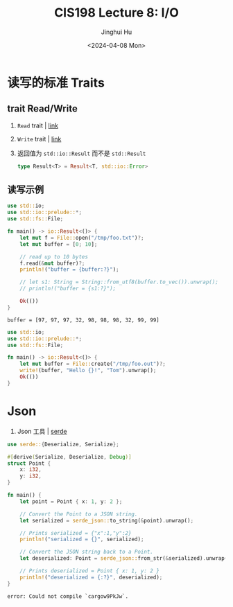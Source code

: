 #+TITLE: CIS198 Lecture 8: I/O
#+AUTHOR: Jinghui Hu
#+EMAIL: hujinghui@buaa.edu.cn
#+DATE: <2024-04-08 Mon>
#+STARTUP: overview num indent
#+OPTIONS: ^:nil


* 读写的标准 Traits
** trait Read/Write
1. ~Read~ trait | [[https://doc.rust-lang.org/std/io/trait.Read.html][link]]
2. ~Write~ trait | [[https://doc.rust-lang.org/std/io/trait.Write.html][link]]
3. 返回值为 ~std::io::Result~ 而不是 ~std::Result~
   #+BEGIN_SRC rust :exports both
     type Result<T> = Result<T, std::io::Error>
   #+END_SRC

** 读写示例
#+BEGIN_SRC rust :exports both
  use std::io;
  use std::io::prelude::*;
  use std::fs::File;

  fn main() -> io::Result<()> {
      let mut f = File::open("/tmp/foo.txt")?;
      let mut buffer = [0; 10];

      // read up to 10 bytes
      f.read(&mut buffer)?;
      println!("buffer = {buffer:?}");

      // let s1: String = String::from_utf8(buffer.to_vec()).unwrap();
      // println!("buffer = {s1:?}");

      Ok(())
  }
#+END_SRC

#+RESULTS:
: buffer = [97, 97, 97, 32, 98, 98, 98, 32, 99, 99]

#+BEGIN_SRC rust :exports both
  use std::io;
  use std::io::prelude::*;
  use std::fs::File;

  fn main() -> io::Result<()> {
      let mut buffer = File::create("/tmp/foo.out")?;
      write!(buffer, "Hello {}!", "Tom").unwrap();
      Ok(())
  }
#+END_SRC

* Json
1. Json 工具 | [[https://crates.io/crates/serde][serde]]

#+BEGIN_SRC rust :exports both
  use serde::{Deserialize, Serialize};

  #[derive(Serialize, Deserialize, Debug)]
  struct Point {
      x: i32,
      y: i32,
  }

  fn main() {
      let point = Point { x: 1, y: 2 };

      // Convert the Point to a JSON string.
      let serialized = serde_json::to_string(&point).unwrap();

      // Prints serialized = {"x":1,"y":2}
      println!("serialized = {}", serialized);

      // Convert the JSON string back to a Point.
      let deserialized: Point = serde_json::from_str(&serialized).unwrap();

      // Prints deserialized = Point { x: 1, y: 2 }
      println!("deserialized = {:?}", deserialized);
  }
#+END_SRC

#+RESULTS:
: error: Could not compile `cargow9PkJw`.
